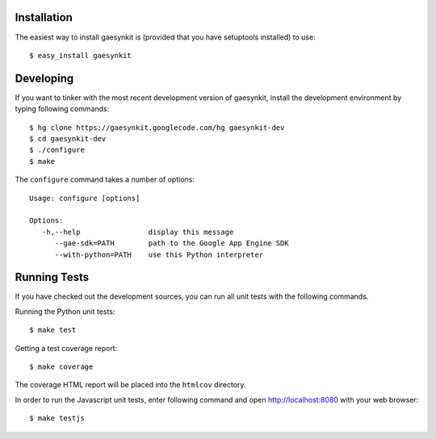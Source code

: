 .. gaesynkit installation guide.

Installation
------------

The easiest way to install gaesynkit is (provided that you have setuptools
installed) to use::

  $ easy_install gaesynkit


Developing
----------

If you want to tinker with the most recent development version of gaesynkit,
install the development environment by typing following commands::

  $ hg clone https://gaesynkit.googlecode.com/hg gaesynkit-dev
  $ cd gaesynkit-dev
  $ ./configure
  $ make

The ``configure`` command takes a number of options::

  Usage: configure [options]

  Options:
     -h,--help                display this message
        --gae-sdk=PATH        path to the Google App Engine SDK
        --with-python=PATH    use this Python interpreter


Running Tests
-------------

If you have checked out the development sources, you can run all unit tests
with the following commands.

Running the Python unit tests::

  $ make test

Getting a test coverage report::

  $ make coverage

The coverage HTML report will be placed into the ``htmlcov`` directory.

In order to run the Javascript unit tests, enter following command and open
http://localhost:8080 with your web browser::

  $ make testjs
